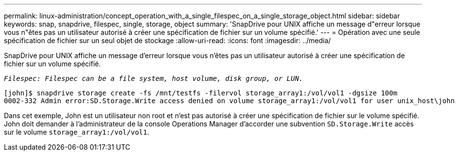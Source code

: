 ---
permalink: linux-administration/concept_operation_with_a_single_filespec_on_a_single_storage_object.html 
sidebar: sidebar 
keywords: snap, snapdrive, filespec, single, storage, object 
summary: 'SnapDrive pour UNIX affiche un message d"erreur lorsque vous n"êtes pas un utilisateur autorisé à créer une spécification de fichier sur un volume spécifié.' 
---
= Opération avec une seule spécification de fichier sur un seul objet de stockage
:allow-uri-read: 
:icons: font
:imagesdir: ../media/


[role="lead"]
SnapDrive pour UNIX affiche un message d'erreur lorsque vous n'êtes pas un utilisateur autorisé à créer une spécification de fichier sur un volume spécifié.

`_Filespec: Filespec can be a file system, host volume, disk group, or LUN._`

[listing]
----
[john]$ snapdrive storage create -fs /mnt/testfs -filervol storage_array1:/vol/vol1 -dgsize 100m
0002-332 Admin error:SD.Storage.Write access denied on volume storage_array1:/vol/vol1 for user unix_host\john on Operations Manager server ops_mngr_server
----
Dans cet exemple, John est un utilisateur non root et n'est pas autorisé à créer une spécification de fichier sur le volume spécifié. John doit demander à l'administrateur de la console Operations Manager d'accorder une subvention `SD.Storage.Write` accès sur le volume `storage_array1:/vol/vol1`.
